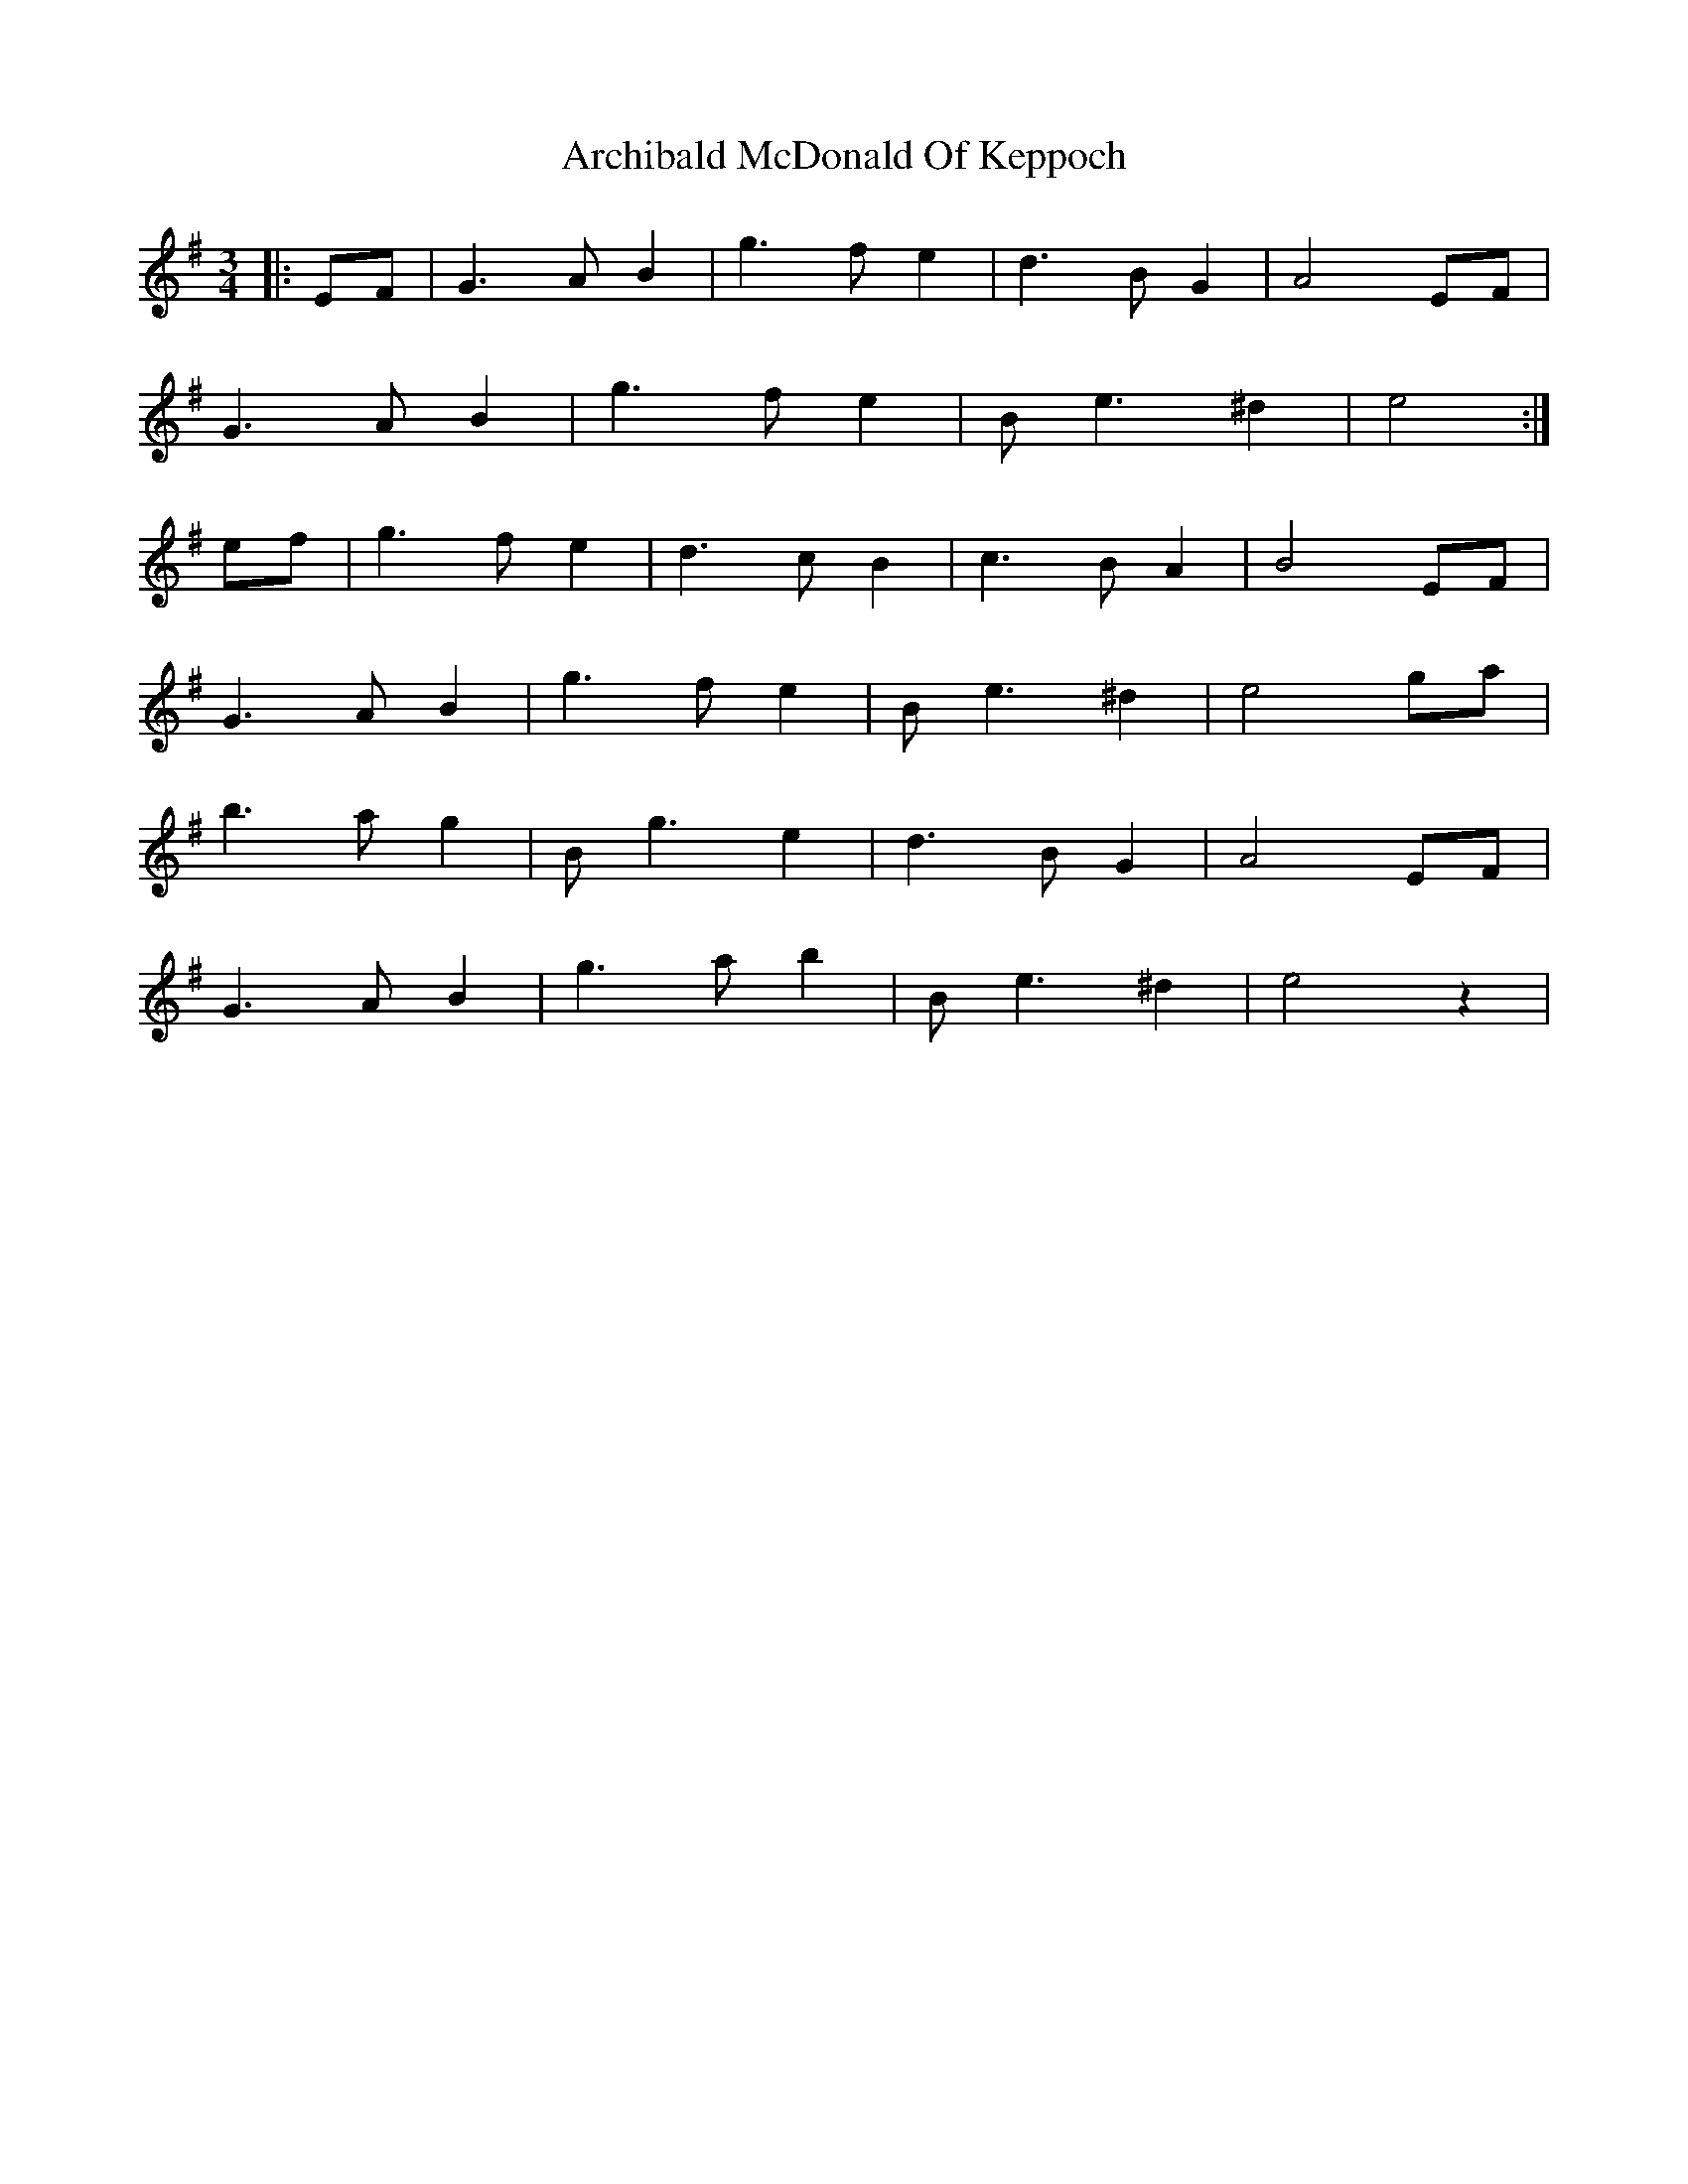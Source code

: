 X: 2
T: Archibald McDonald Of Keppoch
Z: JACKB
S: https://thesession.org/tunes/6999#setting23082
R: waltz
M: 3/4
L: 1/8
K: Emin
|:EF|G3AB2|g3fe2|d3BG2|A4EF|
G3AB2|g3fe2|Be3^d2|e4:|
ef|g3fe2|d3cB2|c3BA2|B4EF|
G3AB2|g3fe2|Be3^d2|e4ga|
b3ag2|Bg3e2|d3BG2|A4EF|
G3AB2|g3ab2|Be3^d2|e4z2|
